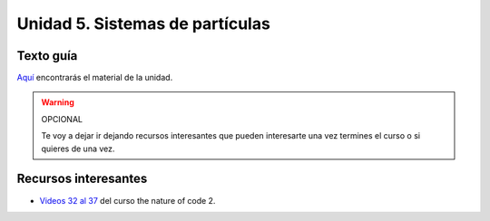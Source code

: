 Unidad 5. Sistemas de partículas
=======================================

Texto guía
--------------

`Aquí <https://natureofcodeunity.com/chapterfour.html>`__ encontrarás el material de la unidad.

.. warning:: OPCIONAL

    Te voy a dejar ir dejando recursos interesantes que pueden interesarte  
    una vez termines el curso o si quieres de una vez.

Recursos interesantes
----------------------

* `Videos 32 al 37 <https://youtube.com/playlist?list=PLRqwX-V7Uu6ZV4yEcW3uDwOgGXKUUsPOM>`__ 
  del curso the nature of code 2.